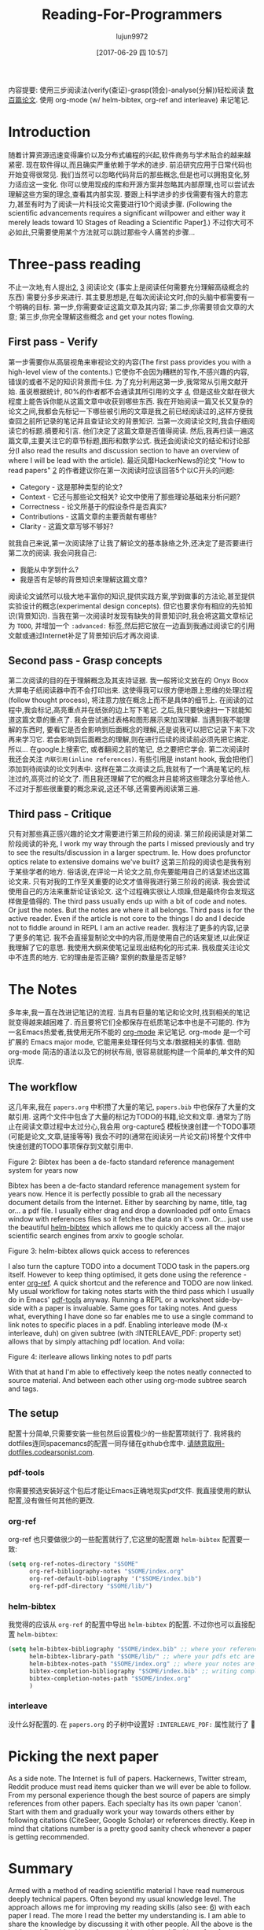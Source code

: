 #+TITLE: Reading-For-Programmers
#+URL: https://codearsonist.com/reading-for-programmers
#+AUTHOR: lujun9972
#+TAGS: raw
#+DATE: [2017-06-29 四 10:57]
#+LANGUAGE:  zh-CN
#+OPTIONS:  H:6 num:nil toc:t \n:nil ::t |:t ^:nil -:nil f:t *:t <:nil


内容提要: 使用三步阅读法(verify(查证)-grasp(领会)-analyse(分解))轻松阅读 [[https://twitter.com/peel/status/840604048629874688][数百篇论文]]. 使用 org-mode (w/ helm-bibtex, org-ref and interleave) 来记笔记.

* Introduction

随着计算资源迅速变得廉价以及分布式编程的兴起,软件商务与学术贴合的越来越紧密.
现在软件得以,而且确实严重依赖于学术的进步. 
前沿研究应用于日常代码也开始变得很常见. 我们当然可以忽略代码背后的那些概念,但是也可以拥抱变化,努力适应这一变化. 
你可以使用现成的库和开源方案并忽略其内部原理,也可以尝试去理解这些方案的理念,查看其内部实现.
要跟上科学进步的步伐需要有强大的意志力,甚至有时为了阅读一片科技论文需要进行10个阅读步骤.
(Following the scientific advancements requires a significant willpower and either way it merely leads toward 10 Stages of Reading a Scientific Paper[[https://codearsonist.com/reading-for-programmers#fn.1][1]].)
不过你大可不必如此,只需要使用某个方法就可以跳过那些令人痛苦的步骤...

[[https://codearsonist.com/img/rfp-abstract.png]]

* Three-pass reading

不止一次地,有人提出[[https://codearsonist.com/reading-for-programmers#fn.2][2]], [[https://codearsonist.com/reading-for-programmers#fn.3][3]] 阅读论文 (事实上是阅读任何需要充分理解高级概念的东西) 需要分多步来进行. 
其主要思想是,在每次阅读论文时,你的头脑中都需要有一个明确的目标.
第一步,你需要查证这篇文章及其内容; 第二步,你需要领会文章的大意; 第三步,你完全理解这些概念 and get your notes flowing. 

** First pass - Verify

第一步需要你从高层视角来审视论文的内容(The first pass provides you with a high-level view of the contents.)
它使你不会因为糟糕的写作,不感兴趣的内容,错误的或者不足的知识背景而卡住.
为了充分利用这第一步,我常常从引用文献开始. 虽说根据统计, 80%的作者都不会通读其所引用的文字 [[https://codearsonist.com/reading-for-programmers#fn.4][4]], 但是这些文献在很大程度上能告诉你能从这篇文章中收获到哪些东西.
我在开始阅读一篇又长又复杂的论文之间,我都会先标记一下哪些被引用的文章是我之前已经阅读过的,这样方便我查回之前所记录的笔记并且查证论文的背景知识.
当第一次阅读论文时,我会仔细阅读它的标题.摘要和引言. 他们决定了这篇文章是否值得阅读.
然后,我再扫读一遍这篇文章,主要关注它的章节标题,图形和数学公式. 
我还会阅读论文的结论和讨论部分(I also read the results and discussion section to have an overview of where I will be lead with the article). 
最近风靡HackerNews的论文 "How to read papers" [[https://codearsonist.com/reading-for-programmers#fn.2][2]]  的作者建议你在第一次阅读时应该回答5个以C开头的问题:

+ Category - 这是那种类型的论文? 
+ Context - 它还与那些论文相关? 论文中使用了那些理论基础来分析问题? 
+ Correctness - 论文所基于的假设条件是否真实? 
+ Contributions - 这篇文章的主要贡献有哪些? 
+ Clarity - 这篇文章写够不够好? 

就我自己来说,第一次阅读除了让我了解论文的基本脉络之外,还决定了是否要进行第二次的阅读. 我会问我自己:

+ 我能从中学到什么? 
+ 我是否有足够的背景知识来理解这篇文章? 

阅读论文诚然可以极大地丰富你的知识,提供实践方案,学到做事的方法论,甚至提供实验设计的概念(experimental design concepts). 但它也要求你有相应的先验知识(背景知识). 
当我在第一次阅读时发现有缺失的背景知识时,我会将这篇文章标记为 =TODO=, 并增加一个 =:advanced:= 标签,然后把它放在一边直到我通过阅读它的引用文献或通过Internet补足了背景知识后才再次阅读.

** Second pass - Grasp concepts

第二次阅读的目的在于理解概念及其支持证据. 我一般将论文放在的 Onyx Boox 大屏电子纸阅读器中而不会打印出来.
这使得我可以很方便地跟上思维的处理过程(follow thought process), 将注意力放在概念上而不是具体的细节上.
在阅读的过程中,我会标记,高亮重点并在纸张的边上写下笔记. 之后,我只要快速扫一下就能知道这篇文章的重点了.
我会尝试通过表格和图形展示来加深理解. 
当遇到我不能理解的东西时, 要看它是否会影响到后面概念的理解,还是说我可以把它记录下来下次再来学习它. 
若会影响到后面概念的理解,则在进行后续的阅读前必须先把它搞定. 所以… 在google上搜索它, 或者翻阅之前的笔记, 总之要把它学会. 
第二次阅读时我还会关注 =内联引用(inline references)=. 有些引用是 instant hook, 我会把他们添加到待阅读的论文列表中. 
这样在第二次阅读之后,我就有了一个满是笔记的,标注过的,高亮过的论文了. 而且我还理解了它的概念并且能将这些理念分享给他人.
不过对于那些很重要的概念来说,这还不够,还需要再阅读第三遍.

** Third pass - Critique

只有对那些真正感兴趣的论文才需要进行第三阶段的阅读. 第三阶段阅读是对第二阶段阅读的补充,
I work my way through the parts I missed previously and try to see the results/discussion in a larger spectrum. 
Ie. How does profunctor optics relate to extensive domains we've built?
这第三阶段的阅读也是我有别于某些学者的地方. 俗话说,在评论一片论文之前,你先要能用自己的话复述出这篇论文来.
只有对我的工作至关重要的论文才值得我进行第三阶段的阅读. 我会尝试使用自己的方法来重新论证该论文. 这个过程确实很让人烦躁,但是最终你会发现这样做是值得的.
The third pass usually ends up with a bit of code and notes. Or just the notes. But the notes are where it all belongs. 
Third pass is for the active reader. Even if the article is not core to the things I do and I decide not to fiddle around in REPL I am an active reader. 
我标注了更多的内容,记录了更多的笔记. 我不会直接复制论文中的内容,而是使用自己的话来复述,以此保证我理解了它的意思.
我使用大纲来使笔记呈现出结构化的形式来. 我极度关注论文中不连贯的地方. 它的理由是否正确? 案例的数量是否足够? 

* The Notes

多年来,我一直在改进记笔记的流程. 当具有巨量的笔记和论文时,找到相关的笔记就变得越来越困难了. 而且要将它们全都保存在纸质笔记本中也是不可能的.
作为一名Emacs热爱者,我使用无所不能的 [[http://orgmode.org][org-mode]] 来记笔记. org-mode 是一个可扩展的 Emacs major mode, 它能用来处理任何与文本/数据相关的事情.
借助 org-mode 简洁的语法以及它的树状布局, 很容易就能构建一个简单的,单文件的知识库.
** The workflow

这几年来,我在 =papers.org= 中积攒了大量的笔记,  =papers.bib= 中也保存了大量的文献引用. 
这两个文件中包含了大量的标记为TODO的书籍,论文和文章. 通常为了防止在阅读文章过程中太过分心,我会用 org-capture[[https://codearsonist.com/reading-for-programmers#fn.5][5]] 模板快速创建一个TODO事项(可能是论文,文章,链接等等)
我会不时的(通常在阅读另一片论文前)将整个文件中快速创建的TODO事项保存到文献引用中. 

[[https://codearsonist.com/img/rfp-bibtex.png]]

Figure 2: Bibtex has been a de-facto standard reference management system for years now

Bibtex has been a de-facto standard reference management system for years now. Hence it
is perfectly possible to grab all the necessary document details from the Internet. Either by
searching by name, title, tag or… a pdf file. I usually either drag and drop a downloaded pdf
onto Emacs window with references files so it fetches the data on it's own. Or… just use the
beautiful [[https://github.com/tmalsburg/helm-bibtex][helm-bibtex]] which allows me to quickly access all the major scientific search
engines from arxiv to google scholar. 

[[https://codearsonist.com/img/rfp-helm-bibtex.png]]

Figure 3: helm-bibtex allows quick access to references

I also turn the capture TODO into a document TODO task in the papers.org itself. However to
keep thing optimised, it gets done using the reference - enter [[https://github.com/jkitchin/org-ref][org-ref]]. A quick shortcut and
the reference and TODO are now linked. My usual workflow for taking notes starts with the
third pass which I usually do in Emacs' [[https://github.com/politza/pdf-tools][pdf-tools]] anyway. Running a REPL or a worksheet
side-by-side with a paper is invaluable. Same goes for taking notes. And guess what,
everything I have done so far enables me to use a single command to link notes to specific
places in a pdf. Enabling interleave mode (M-x interleave, duh) on given subtree (with
:INTERLEAVE_PDF: property set) allows that by simply attaching pdf location. And voila: 

[[https://codearsonist.com/img/rfp-interleave.png]]

Figure 4: iterleave allows linking notes to pdf parts

With that at hand I'm able to effectively keep the notes neatly connected to source material.
And between each other using org-mode subtree search and tags. 

** The setup

配置十分简单,只需要安装一些包然后设置极少的一些配置项就行了. 我将我的dotfiles连同spacemancs的配置一同存储在github仓库中.
[[https://dotfiles.codearsonist.com][请随意取用-dotfiles.codearsonist.com]].

*** pdf-tools

你需要预选安装好这个包后才能让Emacs正确地现实pdf文件. 我直接使用的默认配置,没有做任何其他的更改.

*** org-ref

org-ref 也只要做很少的一些配置就行了,它这里的配置跟 =helm-bibtex= 配置要一致: 

#+BEGIN_SRC emacs-lisp
  (setq org-ref-notes-directory "$SOME"
        org-ref-bibliography-notes "$SOME/index.org"
        org-ref-default-bibliography '("$SOME/index.bib")
        org-ref-pdf-directory "$SOME/lib/")
#+END_SRC

*** helm-bibtex

我觉得的应该从 =org-ref= 的配置中导出 =helm-bibtex= 的配置. 不过你也可以直接配置 =helm-bibtex=: 

#+BEGIN_SRC emacs-lisp
  (setq helm-bibtex-bibliography "$SOME/index.bib" ;; where your references are stored
        helm-bibtex-library-path "$SOME/lib/" ;; where your pdfs etc are stored
        helm-bibtex-notes-path "$SOME/index.org" ;; where your notes are stored
        bibtex-completion-bibliography "$SOME/index.bib" ;; writing completion
        bibtex-completion-notes-path "$SOME/index.org"
        )
#+END_SRC

*** interleave

没什么好配置的. 在 =papers.org= 的子树中设置好 =:INTERLEAVE_PDF:= 属性就行了 🎉️ 

* Picking the next paper

As a side note. The Internet is full of papers. Hackernews, Twitter stream, Reddit produce
must read items quicker than we will ever be able to follow. From my personal experience
though the best source of papers are simply references from other papers. Each specialty
has its own paper 'canon'. Start with them and gradually work your way towards others
either by following citations (CiteSeer, Google Scholar) or references directly. Keep in mind
that citations number is a pretty good sanity check whenever a paper is getting
recommended. 

* Summary

Armed with a method of reading scientific material I have read numerous deeply technical
papers. Often beyond my usual knowledge level. The approach allows me for improving my
reading skills (also see: [[https://codearsonist.com/reading-for-programmers#fn.6][6]]) with each paper I read. The more I read the better my
understanding is. I am able to share the knowledge by discussing it with other people. All
the above is the basic workflow idea I have been working with and find it perfect for my
needs. There is more to it including automated tag dependency graphing I have
implemented. But that is a separate (long) story… 

Footnotes: 

[[https://codearsonist.com/reading-for-programmers#fnr.1][1]] Ruben, A. (2016). How to read a scientific paper. [[http://www.sciencemag.org/careers/2016/01/how-read-scientific-paper][Accessed at 07/06/17]] 

[[https://codearsonist.com/reading-for-programmers#fnr.2][2]] Pain, E. (2016). How to (seriously) read a scientific paper. [[http://www.sciencemag.org/careers/2016/03/how-seriously-read-scientific-paper][Accessed at 07/06/17]] 

[[https://codearsonist.com/reading-for-programmers#fnr.3][3]] Keshav, S. (2013). How to Read a Paper. [[http://www.albany.edu/spatial/WebsiteFiles/ResearchAdvices/how-to-read-a-paper.pdf][Accessed at 07/06/17]] 

[[https://codearsonist.com/reading-for-programmers#fnr.4][4]] Simkin, M.V. and Roychowdhury V.P. (2002). Read before you cite! [[https://arxiv.org/pdf/cond-mat/0212043.pdf][Accessed at 07/06/17]] 

[[https://codearsonist.com/reading-for-programmers#fnr.5][5]] A quick-access scrapnote-taking utility

[[https://codearsonist.com/reading-for-programmers#fnr.6][6]] Bayard, P. (2009). How to Talk About Books You Haven't Read. Bloomsbury USA 
